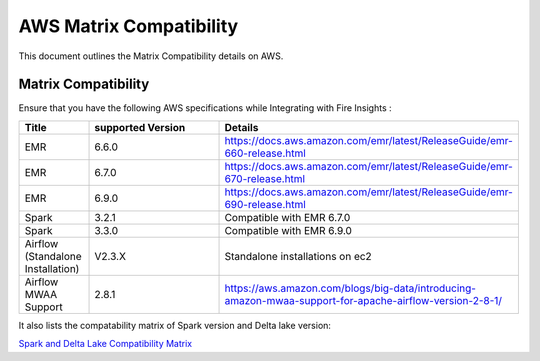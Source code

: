 AWS Matrix Compatibility
===============

This document outlines the Matrix Compatibility details on AWS.

Matrix Compatibility
++++
Ensure that you have the following AWS specifications while Integrating with Fire Insights :

.. list-table:: 
   :widths: 10 30 30
   :header-rows: 1

   * - Title
     - supported Version
     - Details
   * - EMR
     - 6.6.0
     - https://docs.aws.amazon.com/emr/latest/ReleaseGuide/emr-660-release.html
   * - EMR
     - 6.7.0
     - https://docs.aws.amazon.com/emr/latest/ReleaseGuide/emr-670-release.html
   * - EMR
     - 6.9.0
     - https://docs.aws.amazon.com/emr/latest/ReleaseGuide/emr-690-release.html
   * - Spark
     - 3.2.1
     - Compatible with EMR 6.7.0
   * - Spark
     - 3.3.0
     - Compatible with EMR 6.9.0
   * - Airflow (Standalone Installation)
     - V2.3.X
     - Standalone installations on ec2
   * - Airflow MWAA Support
     - 2.8.1
     - https://aws.amazon.com/blogs/big-data/introducing-amazon-mwaa-support-for-apache-airflow-version-2-8-1/

It also lists the compatability matrix of Spark version and Delta lake version:

`Spark and Delta Lake Compatibility Matrix <https://docs.delta.io/latest/releases.html>`_

